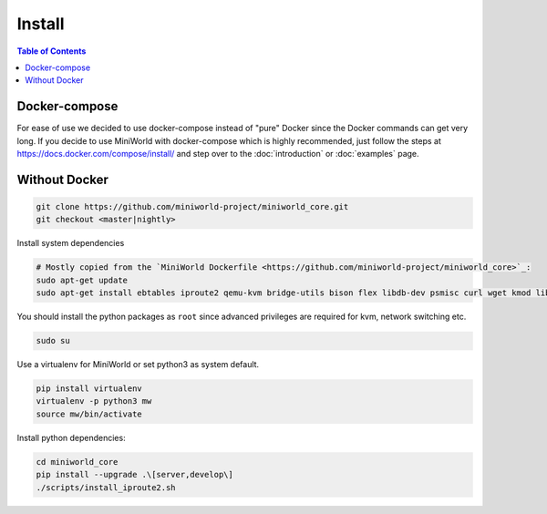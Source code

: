 Install
=======

.. contents:: Table of Contents
   :local:

Docker-compose
--------------

For ease of use we decided to use docker-compose instead of "pure" Docker since the Docker commands can get very long.
If you decide to use MiniWorld with docker-compose which is highly recommended, just follow the steps at https://docs.docker.com/compose/install/ and step over to the :doc:`introduction` or :doc:`examples` page.

Without Docker
--------------

.. code-block:: bash

   git clone https://github.com/miniworld-project/miniworld_core.git
   git checkout <master|nightly>

Install system dependencies

.. code-block:: bash

   # Mostly copied from the `MiniWorld Dockerfile <https://github.com/miniworld-project/miniworld_core>`_:
   sudo apt-get update
   sudo apt-get install ebtables iproute2 qemu-kvm bridge-utils bison flex libdb-dev psmisc curl wget kmod libdb5.3-dev

You should install the python packages as ``root`` since advanced privileges are required for kvm, network switching etc.

.. code-block:: bash

   sudo su

Use a virtualenv for MiniWorld or set python3 as system default.

.. code-block:: bash

   pip install virtualenv
   virtualenv -p python3 mw
   source mw/bin/activate

Install python dependencies:

.. code-block:: bash

   cd miniworld_core
   pip install --upgrade .\[server,develop\]
   ./scripts/install_iproute2.sh

